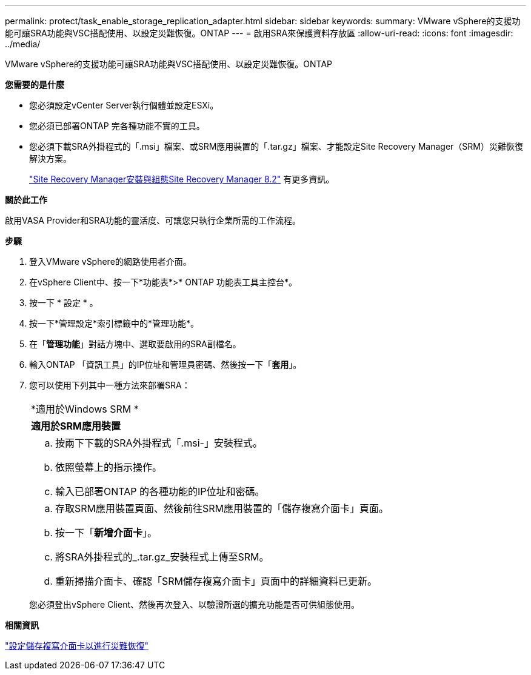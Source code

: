 ---
permalink: protect/task_enable_storage_replication_adapter.html 
sidebar: sidebar 
keywords:  
summary: VMware vSphere的支援功能可讓SRA功能與VSC搭配使用、以設定災難恢復。ONTAP 
---
= 啟用SRA來保護資料存放區
:allow-uri-read: 
:icons: font
:imagesdir: ../media/


[role="lead"]
VMware vSphere的支援功能可讓SRA功能與VSC搭配使用、以設定災難恢復。ONTAP

*您需要的是什麼*

* 您必須設定vCenter Server執行個體並設定ESXi。
* 您必須已部署ONTAP 完各種功能不實的工具。
* 您必須下載SRA外掛程式的「.msi」檔案、或SRM應用裝置的「.tar.gz」檔案、才能設定Site Recovery Manager（SRM）災難恢復解決方案。
+
https://docs.vmware.com/en/Site-Recovery-Manager/8.2/com.vmware.srm.install_config.doc/GUID-B3A49FFF-E3B9-45E3-AD35-093D896596A0.html["Site Recovery Manager安裝與組態Site Recovery Manager 8.2"] 有更多資訊。



*關於此工作*

啟用VASA Provider和SRA功能的靈活度、可讓您只執行企業所需的工作流程。

*步驟*

. 登入VMware vSphere的網路使用者介面。
. 在vSphere Client中、按一下*功能表*>* ONTAP 功能表工具主控台*。
. 按一下 * 設定 * 。
. 按一下*管理設定*索引標籤中的*管理功能*。
. 在「*管理功能*」對話方塊中、選取要啟用的SRA副檔名。
. 輸入ONTAP 「資訊工具」的IP位址和管理員密碼、然後按一下「*套用*」。
. 您可以使用下列其中一種方法來部署SRA：
+
|===


 a| 
*適用於Windows SRM *
| *適用於SRM應用裝置* 


 a| 
.. 按兩下下載的SRA外掛程式「.msi-」安裝程式。
.. 依照螢幕上的指示操作。
.. 輸入已部署ONTAP 的各種功能的IP位址和密碼。

 a| 
.. 存取SRM應用裝置頁面、然後前往SRM應用裝置的「儲存複寫介面卡」頁面。
.. 按一下「*新增介面卡*」。
.. 將SRA外掛程式的_.tar.gz_安裝程式上傳至SRM。
.. 重新掃描介面卡、確認「SRM儲存複寫介面卡」頁面中的詳細資料已更新。


|===
+
您必須登出vSphere Client、然後再次登入、以驗證所選的擴充功能是否可供組態使用。



*相關資訊*

link:../concepts/concept_manage_disaster_recovery_setup_using_srm.html["設定儲存複寫介面卡以進行災難恢復"]
